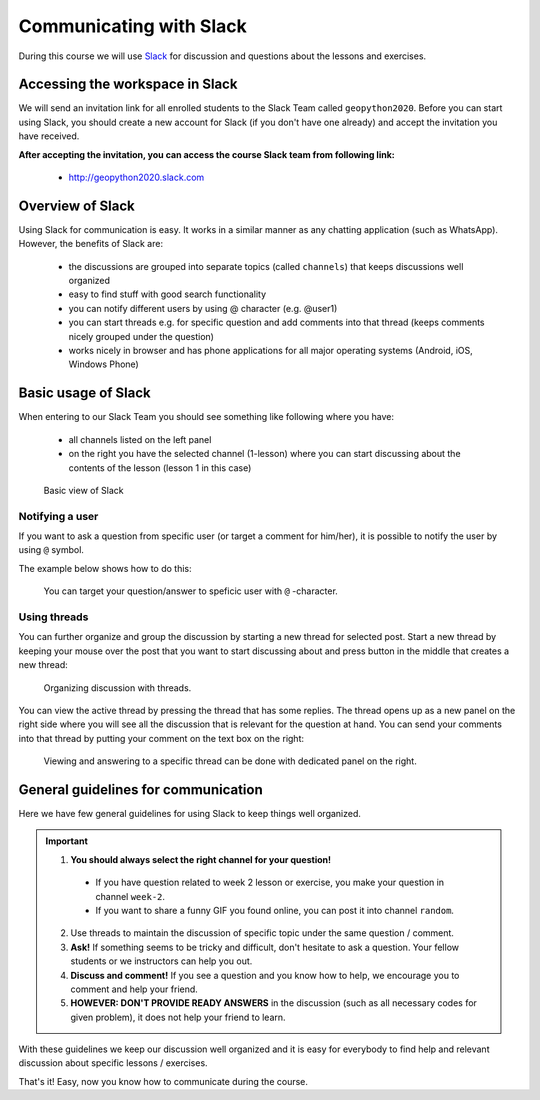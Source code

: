 Communicating with Slack
========================

.. figure:: img/Slack-logo.png
   :width: 150px

During this course we will use `Slack <http://slack.com>`__ for discussion and questions about the lessons and exercises.

Accessing the workspace in Slack
--------------------------------

We will send an invitation link for all enrolled students to the Slack Team called ``geopython2020``.
Before you can start using Slack, you should create a new account for Slack (if you don't have one already) and accept the invitation you have received.

**After accepting the invitation, you can access the course Slack team from following link:**

  * `<http://geopython2020.slack.com>`__

Overview of Slack
-----------------

Using Slack for communication is easy. It works in a similar manner as any chatting application (such as WhatsApp). However, the benefits of Slack are:

  - the discussions are grouped into separate topics (called ``channels``) that keeps discussions well organized
  - easy to find stuff with good search functionality
  - you can notify different users by using @ character (e.g. @user1)
  - you can start threads e.g. for specific question and add comments into that thread (keeps comments nicely grouped under the question)
  - works nicely in browser and has phone applications for all major operating systems (Android, iOS, Windows Phone)

Basic usage of Slack
--------------------

When entering to our Slack Team you should see something like following where you have:

 - all channels listed on the left panel
 - on the right you have the selected channel (1-lesson) where you can start discussing about the contents of the lesson (lesson 1 in this case)

.. figure:: img/slack-basic-view.png
   :alt: Basic view of Slack
   :width: 550px

   Basic view of Slack

Notifying a user
~~~~~~~~~~~~~~~~

If you want to ask a question from specific user (or target a comment for him/her), it is possible to notify the user by using ``@`` symbol.

The example below shows how to do this:

.. figure:: img/notifying-user.PNG
   :alt: You can notify a user
   :width: 550px

   You can target your question/answer to speficic user with ``@`` -character.


Using threads
~~~~~~~~~~~~~

You can further organize and group the discussion by starting a new thread for selected post. Start a new thread by keeping your mouse over the post that you want
to start discussing about and press button in the middle that creates a new thread:

.. figure:: img/start-thread.PNG
   :alt: Organizing discussion with threads.
   :width: 550px

   Organizing discussion with threads.

You can view the active thread by pressing the thread that has some replies. The thread opens up as a new panel on the right side where you will see all the discussion that
is relevant for the question at hand. You can send your comments into that thread by putting your comment on the text box on the right:

.. figure:: img/answering-thread.PNG
   :alt: Viewing and answering to a specific thread can be done with dedicated panel on the right.
   :width: 550px

   Viewing and answering to a specific thread can be done with dedicated panel on the right.

General guidelines for communication
------------------------------------

Here we have few general guidelines for using Slack to keep things well organized.

.. important::

  1. **You should always select the right channel for your question!**

    - If you have question related to week 2 lesson or exercise, you make your question in channel ``week-2``.
    - If you want to share a funny GIF you found online, you can post it into channel ``random``.

  2. Use threads to maintain the discussion of specific topic under the same question / comment.

  3. **Ask!** If something seems to be tricky and difficult, don't hesitate to ask a question. Your fellow students or we instructors can help you out.

  4. **Discuss and comment!** If you see a question and you know how to help, we encourage you to comment and help your friend.

  5. **HOWEVER: DON'T PROVIDE READY ANSWERS** in the discussion (such as all necessary codes for given problem), it does not help your friend to learn.

With these guidelines we keep our discussion well organized and it is easy for everybody to find help and relevant discussion about specific lessons / exercises.

That's it! Easy, now you know how to communicate during the course.
